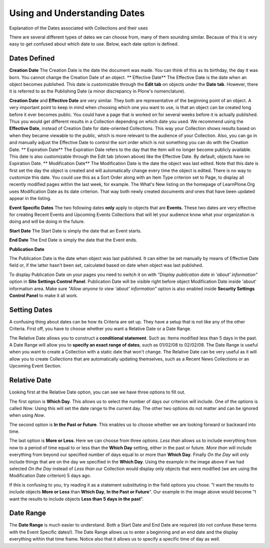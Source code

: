 Using and Understanding Dates
==================================

Explanation of the Dates associated with Collections and their uses

There are several different types of dates we can choose from, many of
them sounding similar. Because of this it is very easy to get confused
about which date to use. Below, each date option is defined.

Dates Defined
-------------

**Creation Date**
The Creation Date is the date the document was made. You can think of
this as its birthday, the day it was born. You cannot change the
Creation Date of an object.
**
Effective Date**
The Effective Date is the date when an object becomes published. This
date is customizable through the **Edit tab** on objects under the
**Date tab**. However, there it is referred to as the Publishing Date (a
minor discrepancy in Plone's nomenclature).

**Creation Date** and **Effective Date** are very similar. They both are
representative of the beginning point of an object. A very important
point to keep in mind when choosing which one you want to use, is that
an object can be created long before it ever becomes public. You could
have a page that is worked on for several weeks before it is actually
published. Thus you would get different results in a Collection
depending on which date you used.
We recommend using the **Effective Date**, instead of Creation Date for
date-oriented Collections. This way your Collection shows results based
on when they became viewable to the public, which is more relevant to
the audience of your Collection. Also, you can go in and manually adjust
the Effective Date to control the sort order which is not something you
can do with the Creation Date.
**
Expiration Date**
The Expiration Date refers to the day that the item will no longer
become publicly available. This date is also customizable through the
Edit tab (shown above) like the Effective Date. By default, objects have
no Expiration Date.
**
Modification Date**
The Modification Date is the date the object was last edited. Note that
this date is first set the day the object is created and will
automatically change every time the object is edited. There is no way to
customize this date. You could use this as a Sort Order along with an
Item Type criterion set to Page, to display all recently modified pages
within the last week, for example. The What's New listing on the
homepage of LearnPlone.Org uses Modification Date as its date criterion.
That way both newly created documents *and* ones that have been updated
appear in the listing.

**Event Specific Dates**
The two following dates **only** apply to objects that
are **Events.** These two dates are very effective for creating Recent
Events and Upcoming Events Collections that will let your audience know
what your organization is doing and will be doing in the future.

**Start Date**
The Start Date is simply the date that an Event starts.

**End Date**
The End Date is simply the date that the Event ends.

**Publication Date**

The Publication Date is the date when object was last published. It can
either be set manually by means of Effective Date field or, if the
latter hasn't been set, calculated based on date when object was last
published.

To display Publication Date on your pages you need to switch it on with
*"Display publication date in 'about' information"* option in **Site
Settings Control Panel**. Publication Date will be visible right before
object Modification Date inside 'about' information area. Make sure
*"Allow anyone to view 'about' information"* option is also enabled
inside **Security Settings Control Panel** to make it all work.

Setting Dates
-------------

A confusing thing about dates can be how its Criteria are set up. They
have a setup that is not like any of the other Criteria. First off, you
have to choose whether you want a Relative Date or a Date Range.

The Relative Date allows you to construct a **conditional statement**.
Such as: Items modified less than 5 days in the past. A Date Range will
allow you to **specify an exact range of dates**, such as 01/02/08 to
02/02/08. The Date Range is useful when you want to create a Collection
with a static date that won't change. The Relative Date can be very
useful as it will allow you to create Collections that are automatically
updating themselves, such as a Recent News Collections or an Upcoming
Event Section.

Relative Date
-------------

Looking first at the Relative Date option, you can see we have three
options to fill out.

The first option is **Which Day**. This allows us to select the number
of days our criterion will include. One of the options is called *Now*.
Using this will set the date range to the current day. The other two
options do not matter and can be ignored when using *Now*.

The second option is **In the Past or Future**. This enables us to
choose whether we are looking forward or backward into time.

The last option is **More or Less**. Here we can choose from three
options. *Less than* allows us to include everything from now to a
period of time equal to or less than the **Which Day** setting, either in
the past or future. *More than* will include everything from beyond our
specified number of days equal to or more than **Which Day**. Finally
*On the Day* will only include things that are on the day we specified in
the **Which Day**. Using the example in the image above if we had
selected *On the Day* instead of *Less than* our Collection would
display only objects that were modified (we are using the Modification
Date criterion) 5 days ago.

If this is confusing to you, try reading it as a statement substituting
in the field options you chose. "I want the results to include objects
**More or Less** than **Which Day**, **In the Past or Future**". Our
example in the image above would become "I want the results to include
objects **Less than** **5 days in the past**".

Date Range
----------

The **Date Range** is much easier to understand. Both a Start Date and
End Date are required (do not confuse these terms with the Event
Specific dates!). The Date Range allows us to enter a beginning and an
end date and the display everything within that time frame. Notice also
that it allows us to specify a specific time of day as well.

